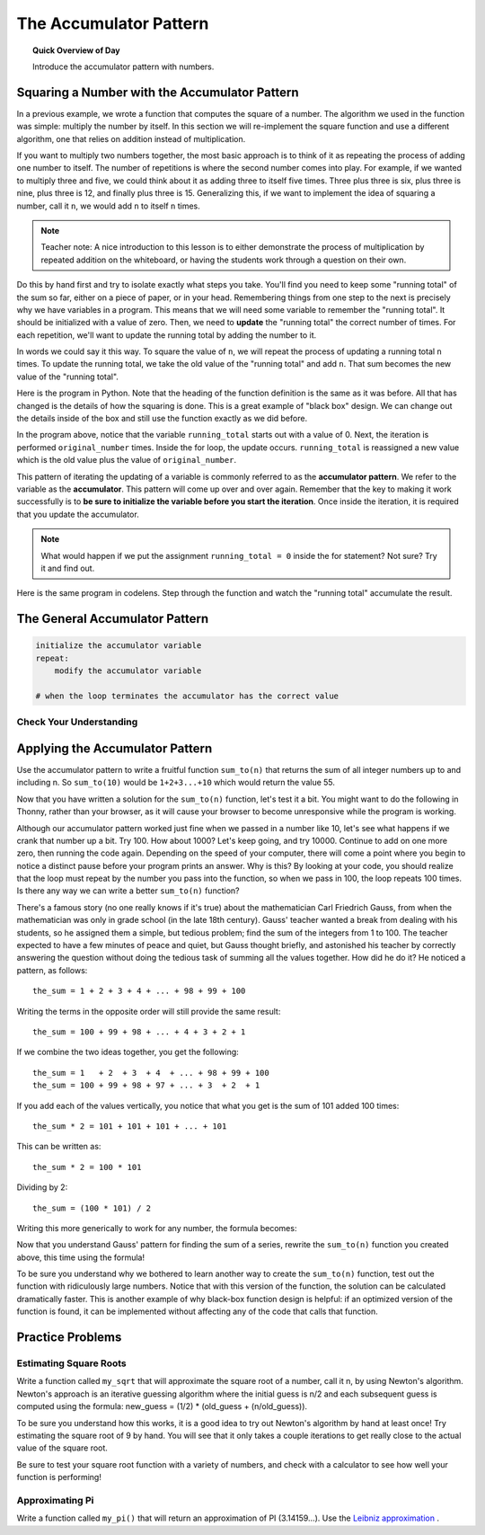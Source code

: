 .. qnum::
   :prefix: accumulator-pattern
   :start: 1

The Accumulator Pattern
========================

.. topic:: Quick Overview of Day

    Introduce the accumulator pattern with numbers. 


.. reveal:: curriculum_addressed
    :showtitle: Curriculum Objectives Addressed In This Section

    - **CS20-CP1** Apply various problem-solving strategies to solve programming problems throughout Computer Science 20.
    - **CS20-FP1** Utilize different data types, including integer, floating point, Boolean and string, to solve programming problems.
    - **CS20-FP2** Investigate how control structures affect program flow.
    - **CS20-FP3** Construct and utilize functions to encapsulate reusable pieces of code.

Squaring a Number with the Accumulator Pattern
-----------------------------------------------

In a previous example, we wrote a function that computes the square of a number.  The algorithm we used
in the function was simple: multiply the number by itself.
In this section we will re-implement the square function and use a different algorithm, one that relies on addition instead
of multiplication.

If you want to multiply two numbers together, the most basic approach is to think of it as repeating the process of
adding one number to itself.  The number of repetitions is where the second number comes into play.  For example, if we
wanted to multiply three and five, we could think about it as adding three to itself five times.  Three plus three is six, plus three is nine, plus three is 12, and finally plus three is 15.  Generalizing this, if we want to implement
the idea of squaring a number, call it ``n``, we would add ``n`` to itself ``n`` times.

.. note:: Teacher note: A nice introduction to this lesson is to either demonstrate the process of multiplication by repeated addition on the whiteboard, or having the students work through a question on their own.

Do this by hand first and try to isolate exactly what steps you take.  You'll find you need to keep some "running total" of the sum so far, either on a piece of paper, or in your head.  Remembering things from one step to the next is
precisely why we have variables in a program.  This means that we will need some variable
to remember the "running total".  It should be initialized with a value of zero.  Then, we need to **update** the "running total" the correct number of times.  For each repetition, we'll want
to update the running total by adding the number to it.

In words we could say it this way.  To square the value of ``n``, we will repeat the process of updating a running total ``n`` times.  To update the running total, we take the old value of the "running total" and add ``n``.  That sum becomes the new value of the "running total".

Here is the program in Python.  Note that the heading of the function definition is the same as it was before.  All that has changed
is the details of how the squaring is done.  This is a great example of "black box" design.  We can change out the details inside of the box and still use the function exactly as we did before.


.. activecode:: sq_accum1

    def square(original_number):
        running_total = 0
        for counter in range(original_number):
            running_total = running_total + original_number

        return running_total

    to_square = 10
    result = square(to_square)
    print("The result of", to_square, "squared is", result)


In the program above, notice that the variable ``running_total`` starts out with a value of 0.  Next, the iteration is performed ``original_number`` times.  Inside the for loop, the update occurs. ``running_total`` is reassigned a new value which is the old value plus the value of ``original_number``.


This pattern of iterating the updating of a variable is commonly
referred to as the **accumulator pattern**.  We refer to the variable as the **accumulator**.  This pattern will come up over and over again.  Remember that the key
to making it work successfully is to **be sure to initialize the variable before you start the iteration**.
Once inside the iteration, it is required that you update the accumulator.

.. note::

    What would happen if we put the assignment ``running_total = 0`` inside the for statement?  Not sure? Try it and find out.



Here is the same program in codelens.  Step through the function and watch the "running total" accumulate the result.

.. codelens:: sq_accum3

    def square(original_number):
        running_total = 0
        for counter in range(original_number):
            running_total = running_total + original_number

        return running_total

    to_square = 10
    result = square(to_square)
    print("The result of", to_square, "squared is", result)


The General Accumulator Pattern
--------------------------------

.. code-block:: python

    initialize the accumulator variable
    repeat:
        modify the accumulator variable

    # when the loop terminates the accumulator has the correct value


Check Your Understanding
~~~~~~~~~~~~~~~~~~~~~~~~~~

.. mchoice:: test_question5_4_1
   :answer_a: The square function will return x instead of x * x
   :answer_b: The square function will cause an error
   :answer_c: The square function will work as expected and return x * x
   :answer_d: The square function will return 0 instead of x * x
   :correct: a
   :feedback_a: The variable running_total will be reset to 0 each time through the loop.   However because this assignment happens as the first instruction, the next instruction in the loop will set it back to x.   When the loop finishes, it will have the value x, which is what is returned.
   :feedback_b: Assignment statements are perfectly legal inside loops and will not cause an error.
   :feedback_c: By putting the statement that sets running_total to 0 inside the loop, that statement gets executed every time through the loop, instead of once before the loop begins.  The result is that running_total is 'cleared' (reset to 0) each time through the loop.
   :feedback_d: The line running_total = 0 is the first line in the for loop, but immediately after this line, the line running_total = running_total + x will execute, giving running_total a non-zero value  (assuming x is non-zero).

   Consider the following code:

   .. code-block:: python

        def square(x):
            running_total = 0
            for counter in range(x):
                running_total = running_total + x
            return running_total

   What happens if you put the initialization of running_total (the
   line running_total = 0) inside the for loop as the first
   instruction in the loop?


.. parsonsprob:: question5_4_1p

   Rearrange the code statements so that the program will add up the first n odd numbers where n is provided by the user.
   -----
   n = int(input('How many odd numbers would
   you like to add together?'))
   the_sum = 0
   odd_number = 1
   =====
   for counter in range(n):
   =====
      the_sum = the_sum + odd_number
      odd_number = odd_number + 2
   =====
   print(the_sum)


Applying the Accumulator Pattern
---------------------------------

Use the accumulator pattern to write a fruitful function ``sum_to(n)`` that returns the sum of all integer numbers up to and including n. So ``sum_to(10)`` would be ``1+2+3...+10`` which would return the value 55.

.. activecode:: sum_to_accumulator

    # if you aren't sure how to use the accumulator pattern, scroll up!


Now that you have written a solution for the ``sum_to(n)`` function, let's test it a bit. You might want to do the following in Thonny, rather than your browser, as it will cause your browser to become unresponsive while the program is working. 

Although our accumulator pattern worked just fine when we passed in a number like 10, let's see what happens if we crank that number up a bit. Try 100. How about 1000? Let's keep going, and try 10000. Continue to add on one more zero, then running the code again. Depending on the speed of your computer, there will come a point where you begin to notice a distinct pause before your program prints an answer. Why is this? By looking at your code, you should realize that the loop must repeat by the number you pass into the function, so when we pass in 100, the loop repeats 100 times. Is there any way we can write a better ``sum_to(n)`` function?

There's a famous story (no one really knows if it's true) about the mathematician Carl Friedrich Gauss, from when the mathematician was only in grade school (in the late 18th century). Gauss' teacher wanted a break from dealing with his students, so he assigned them a simple, but tedious problem; find the sum of the integers from 1 to 100. The teacher expected to have a few minutes of peace and quiet, but Gauss thought briefly, and astonished his teacher by correctly answering the question without doing the tedious task of summing all the values together. How did he do it? He noticed a pattern, as follows::

    the_sum = 1 + 2 + 3 + 4 + ... + 98 + 99 + 100

Writing the terms in the opposite order will still provide the same result::

    the_sum = 100 + 99 + 98 + ... + 4 + 3 + 2 + 1

If we combine the two ideas together, you get the following::

    the_sum = 1   + 2  + 3  + 4  + ... + 98 + 99 + 100
    the_sum = 100 + 99 + 98 + 97 + ... + 3  + 2  + 1

If you add each of the values vertically, you notice that what you get is the sum of 101 added 100 times::

    the_sum * 2 = 101 + 101 + 101 + ... + 101

This can be written as::
    
    the_sum * 2 = 100 * 101

Dividing by 2::

    the_sum = (100 * 101) / 2

Writing this more generically to work for any number, the formula becomes:

.. image:: images/sum_to_formula.png

Now that you understand Gauss' pattern for finding the sum of a series, rewrite the ``sum_to(n)`` function you created above, this time using the formula!

.. activecode:: sum_to_formula

    # use the formula given above

To be sure you understand why we bothered to learn another way to create the ``sum_to(n)`` function, test out the function with ridiculously large numbers. Notice that with this version of the function, the solution can be calculated dramatically faster. This is another example of why black-box function design is helpful: if an optimized version of the function is found, it can be implemented without affecting any of the code that calls that function.


Practice Problems
--------------------

Estimating Square Roots
~~~~~~~~~~~~~~~~~~~~~~~~

Write a function called ``my_sqrt`` that will approximate the square root of a number, call it n, by using Newton's algorithm. Newton's approach is an iterative guessing algorithm where the initial guess is n/2 and each subsequent guess is computed using the formula: new_guess = (1/2) * (old_guess + (n/old_guess)).

To be sure you understand how this works, it is a good idea to try out Newton's algorithm by hand at least once! Try estimating the square root of 9 by hand. You will see that it only takes a couple iterations to get really close to the actual value of the square root.

Be sure to test your square root function with a variety of numbers, and check with a calculator to see how well your function is performing!

.. activecode:: my-sqrt

    def my_sqrt(n, number_of_guesses):
        # your code here

.. reveal:: reveal_my_sqrt_hint
    :showtitle: Need a hint?
    :hidetitle: Hide Hint

    Don't forget to update the value of old_guess within your loop!


Approximating Pi
~~~~~~~~~~~~~~~~~

Write a function called ``my_pi()`` that will return an approximation of PI (3.14159…). Use the `Leibniz approximation <http://en.wikipedia.org/wiki/Leibniz_formula_for_%CF%80>`_ . 

.. reveal:: reveal_my_sqrt_hint
    :showtitle: Need a hint?
    :hidetitle: Hide Hint

    You might find it helpful to look back at the :ref:`is_even_fruitful_function` fruitful function that you created when we started practicing fruitful functions. For the Leibniz approximation, depending on whether you are on an odd or even time through the loop, you will need to either add or subtract...

.. activecode:: my-pi

    def my_pi():
        # your code here


